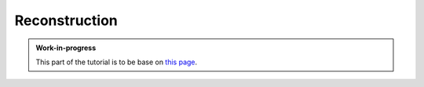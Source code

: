 
Reconstruction
==============

.. admonition:: Work-in-progress

   This part of the tutorial is to be base on `this page <https://docbes3.ihep.ac.cn/~offlinesoftware/index.php/Reconstruction>`__.
